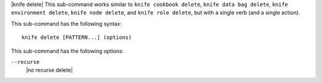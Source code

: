 .. The contents of this file are included in multiple topics.
.. This file describes a command or a sub-command for Knife.
.. This file should not be changed in a way that hinders its ability to appear in multiple documentation sets.

|knife delete| This sub-command works similar to ``knife cookbook delete``, ``knife data bag delete``, ``knife environment delete``, ``knife node delete``, and ``knife role delete``, but with a single verb (and a single action).

This sub-command has the following syntax::

   knife delete [PATTERN...] (options)

This sub-command has the following options:

``--recurse``
   |no recurse delete|
